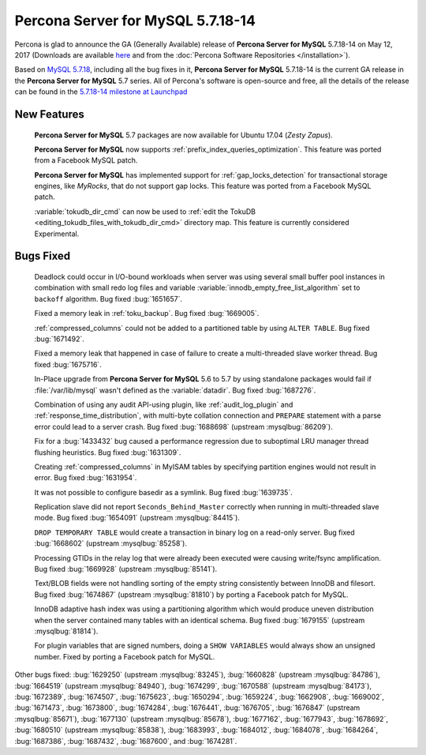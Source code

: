 .. rn:: 5.7.18-14

==========================
**Percona Server for MySQL** 5.7.18-14
==========================

Percona is glad to announce the GA (Generally Available) release of **Percona Server for MySQL** 5.7.18-14 on May 12, 2017 (Downloads are available `here
<http://www.percona.com/downloads/Percona-Server-5.7/Percona-Server-5.7.18-14/>`_
and from the :doc:`Percona Software Repositories </installation>`).

Based on `MySQL 5.7.18
<http://dev.mysql.com/doc/relnotes/mysql/5.7/en/news-5-7-18.html>`_, including
all the bug fixes in it, **Percona Server for MySQL** 5.7.18-14 is the current GA release
in the **Percona Server for MySQL** 5.7 series. All of Percona's software is open-source
and free, all the details of the release can be found in the `5.7.18-14
milestone at
Launchpad <https://launchpad.net/percona-server/+milestone/5.7.18-14>`_

New Features
============

 **Percona Server for MySQL** 5.7 packages are now available for Ubuntu 17.04 (*Zesty
 Zapus*).

 **Percona Server for MySQL** now supports :ref:`prefix_index_queries_optimization`. This
 feature was ported from a Facebook MySQL patch.

 **Percona Server for MySQL** has implemented support for :ref:`gap_locks_detection` for
 transactional storage engines, like *MyRocks*, that do not support gap locks.
 This feature was ported from a Facebook MySQL patch.

 :variable:`tokudb_dir_cmd` can now be used to :ref:`edit the TokuDB
 <editing_tokudb_files_with_tokudb_dir_cmd>` directory map. This feature is
 currently considered Experimental.

Bugs Fixed
==========

 Deadlock could occur in I/O-bound workloads when server was using several
 small buffer pool instances in combination with small redo log files and
 variable :variable:`innodb_empty_free_list_algorithm` set to ``backoff``
 algorithm. Bug fixed  :bug:`1651657`.

 Fixed a memory leak in :ref:`toku_backup`. Bug fixed :bug:`1669005`.

 :ref:`compressed_columns` could not be added to a partitioned table by using
 ``ALTER TABLE``. Bug fixed :bug:`1671492`.

 Fixed a memory leak that happened in case of failure to create
 a multi-threaded slave worker thread. Bug fixed :bug:`1675716`.

 In-Place upgrade from **Percona Server for MySQL** 5.6 to 5.7 by using standalone packages
 would fail if :file:`/var/lib/mysql` wasn't defined as the
 :variable:`datadir`. Bug fixed :bug:`1687276`.

 Combination of using any audit API-using plugin, like :ref:`audit_log_plugin`
 and :ref:`response_time_distribution`, with multi-byte collation connection
 and ``PREPARE`` statement with a parse error could lead to a server crash. Bug
 fixed :bug:`1688698` (upstream :mysqlbug:`86209`).

 Fix for a :bug:`1433432` bug caused a performance regression due to suboptimal
 LRU manager thread flushing heuristics. Bug fixed :bug:`1631309`.

 Creating :ref:`compressed_columns` in MyISAM tables by specifying partition
 engines would not result in error. Bug fixed :bug:`1631954`.

 It was not possible to configure basedir as a symlink. Bug fixed
 :bug:`1639735`.

 Replication slave did not report ``Seconds_Behind_Master`` correctly when
 running in multi-threaded slave mode. Bug fixed :bug:`1654091`
 (upstream :mysqlbug:`84415`).

 ``DROP TEMPORARY TABLE`` would create a transaction in binary log on a
 read-only server. Bug fixed :bug:`1668602` (upstream :mysqlbug:`85258`).

 Processing GTIDs in the relay log that were already been executed were causing
 write/fsync amplification. Bug fixed :bug:`1669928` (upstream
 :mysqlbug:`85141`).

 Text/BLOB fields were not handling sorting of the empty string consistently
 between InnoDB and filesort. Bug fixed :bug:`1674867` (upstream
 :mysqlbug:`81810`) by porting a Facebook patch for MySQL.

 InnoDB adaptive hash index was using a partitioning algorithm which would
 produce uneven distribution when the server contained many tables with an
 identical schema. Bug fixed :bug:`1679155` (upstream :mysqlbug:`81814`).

 For plugin variables that are signed numbers, doing a ``SHOW VARIABLES`` would
 always show an unsigned number. Fixed by porting a Facebook patch for MySQL.

Other bugs fixed: :bug:`1629250` (upstream :mysqlbug:`83245`), :bug:`1660828`
(upstream :mysqlbug:`84786`), :bug:`1664519` (upstream :mysqlbug:`84940`),
:bug:`1674299`, :bug:`1670588` (upstream :mysqlbug:`84173`), :bug:`1672389`,
:bug:`1674507`, :bug:`1675623`, :bug:`1650294`, :bug:`1659224`, :bug:`1662908`,
:bug:`1669002`, :bug:`1671473`, :bug:`1673800`, :bug:`1674284`, :bug:`1676441`,
:bug:`1676705`, :bug:`1676847` (upstream :mysqlbug:`85671`), :bug:`1677130`
(upstream :mysqlbug:`85678`), :bug:`1677162`, :bug:`1677943`, :bug:`1678692`,
:bug:`1680510` (upstream :mysqlbug:`85838`), :bug:`1683993`, :bug:`1684012`,
:bug:`1684078`, :bug:`1684264`, :bug:`1687386`, :bug:`1687432`, :bug:`1687600`,
and :bug:`1674281`.
